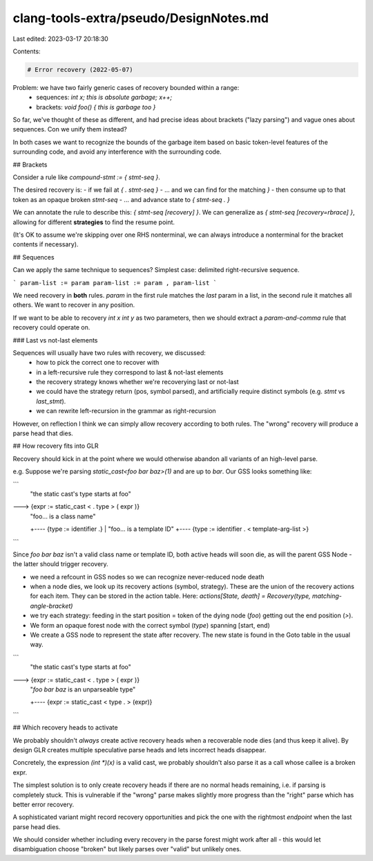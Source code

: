 clang-tools-extra/pseudo/DesignNotes.md
=======================================

Last edited: 2023-03-17 20:18:30

Contents:

.. code-block:: md

    # Error recovery (2022-05-07)

Problem: we have two fairly generic cases of recovery bounded within a range:
 - sequences: `int x; this is absolute garbage; x++;`
 - brackets: `void foo() { this is garbage too }`

So far, we've thought of these as different, and had precise ideas about
brackets ("lazy parsing") and vague ones about sequences.
Con we unify them instead?

In both cases we want to recognize the bounds of the garbage item based on
basic token-level features of the surrounding code, and avoid any interference
with the surrounding code.

## Brackets

Consider a rule like `compound-stmt := { stmt-seq }`.

The desired recovery is:
- if we fail at `{ . stmt-seq }`
- ... and we can find for the matching `}`
- then consume up to that token as an opaque broken `stmt-seq`
- ... and advance state to `{ stmt-seq . }`

We can annotate the rule to describe this: `{ stmt-seq [recovery] }`.
We can generalize as `{ stmt-seq [recovery=rbrace] }`, allowing for different
**strategies** to find the resume point.

(It's OK to assume we're skipping over one RHS nonterminal, we can always
introduce a nonterminal for the bracket contents if necessary).

## Sequences

Can we apply the same technique to sequences?
Simplest case: delimited right-recursive sequence.

```
param-list := param
param-list := param , param-list
```

We need recovery in **both** rules.
`param` in the first rule matches the *last* param in a list,
in the second rule it matches all others. We want to recover in any position.

If we want to be able to recovery `int x int y` as two parameters, then we
should extract a `param-and-comma` rule that recovery could operate on.

### Last vs not-last elements

Sequences will usually have two rules with recovery, we discussed:
 - how to pick the correct one to recover with
 - in a left-recursive rule they correspond to last & not-last elements
 - the recovery strategy knows whether we're recoverying last or not-last
 - we could have the strategy return (pos, symbol parsed), and artificially
   require distinct symbols (e.g. `stmt` vs `last_stmt`).
 - we can rewrite left-recursion in the grammar as right-recursion

However, on reflection I think we can simply allow recovery according to both
rules. The "wrong" recovery will produce a parse head that dies.

## How recovery fits into GLR

Recovery should kick in at the point where we would otherwise abandon all
variants of an high-level parse.

e.g. Suppose we're parsing `static_cast<foo bar baz>(1)` and are up to `bar`.
Our GSS looks something like:

```
     "the static cast's type starts at foo"
---> {expr := static_cast < . type > ( expr )}
         |     "foo... is a class name"
         +---- {type := identifier .}
         |     "foo... is a template ID"
         +---- {type := identifier . < template-arg-list >}
```

Since `foo bar baz` isn't a valid class name or template ID, both active heads
will soon die, as will the parent GSS Node - the latter should trigger recovery.

- we need a refcount in GSS nodes so we can recognize never-reduced node death
- when a node dies, we look up its recovery actions (symbol, strategy).
  These are the union of the recovery actions for each item.
  They can be stored in the action table.
  Here: `actions[State, death] = Recovery(type, matching-angle-bracket)`
- we try each strategy: feeding in the start position = token of the dying node
  (`foo`) getting out the end position (`>`).
- We form an opaque forest node with the correct symbol (`type`) spanning
  [start, end)
- We create a GSS node to represent the state after recovery.
  The new state is found in the Goto table in the usual way.

```
     "the static cast's type starts at foo"
---> {expr := static_cast < . type > ( expr )}
         |     "`foo bar baz` is an unparseable type"
         +---- {expr := static_cast < type . > (expr)}
```

## Which recovery heads to activate

We probably shouldn't *always* create active recovery heads when a recoverable
node dies (and thus keep it alive).
By design GLR creates multiple speculative parse heads and lets incorrect heads
disappear.

Concretely, the expression `(int *)(x)` is a valid cast, we probably shouldn't
also parse it as a call whose callee is a broken expr.

The simplest solution is to only create recovery heads if there are no normal
heads remaining, i.e. if parsing is completely stuck. This is vulnerable if the
"wrong" parse makes slightly more progress than the "right" parse which has
better error recovery.

A sophisticated variant might record recovery opportunities and pick the one
with the rightmost *endpoint* when the last parse head dies.

We should consider whether including every recovery in the parse forest might
work after all - this would let disambiguation choose "broken" but likely parses
over "valid" but unlikely ones.




